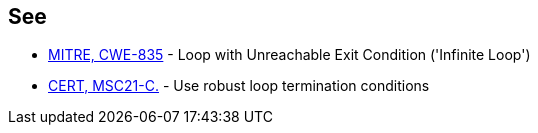== See

* http://cwe.mitre.org/data/definitions/835[MITRE, CWE-835] - Loop with Unreachable Exit Condition ('Infinite Loop')
* https://wiki.sei.cmu.edu/confluence/x/x9YxBQ[CERT, MSC21-C.] - Use robust loop termination conditions